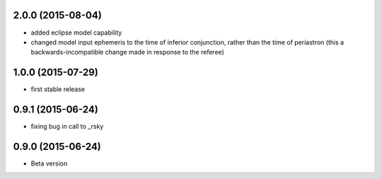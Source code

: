 .. :changelog:

2.0.0 (2015-08-04)
~~~~~~~~~~~~~~~~~
- added eclipse model capability
- changed model input ephemeris to the time of inferior conjunction, rather than the time of periastron (this a backwards-incompatible change made in response to the referee)


1.0.0 (2015-07-29)
~~~~~~~~~~~~~~~~~~
- first stable release


0.9.1 (2015-06-24)
~~~~~~~~~~~~~~~~~~

- fixing bug in call to _rsky


0.9.0 (2015-06-24)
~~~~~~~~~~~~~~~~~~

- Beta version 


